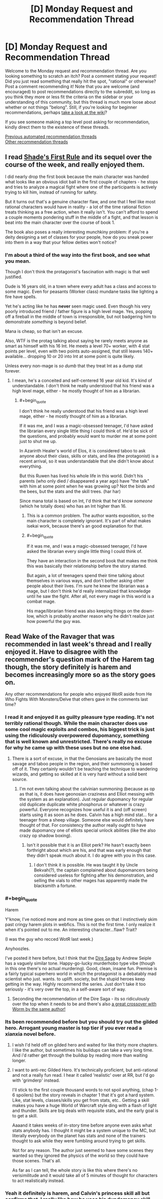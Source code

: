 #+TITLE: [D] Monday Request and Recommendation Thread

* [D] Monday Request and Recommendation Thread
:PROPERTIES:
:Author: AutoModerator
:Score: 35
:DateUnix: 1583766292.0
:END:
Welcome to the Monday request and recommendation thread. Are you looking something to scratch an itch? Post a comment stating your request! Did you just read something that really hit the spot, "rational" or otherwise? Post a comment recommending it! Note that you are welcome (and encouraged) to post recommendations directly to the subreddit, so long as you think they more or less fit the criteria on the sidebar or your understanding of this community, but this thread is much more loose about whether or not things "belong". Still, if you're looking for beginner recommendations, perhaps [[https://www.reddit.com/r/rational/wiki][take a look at the wiki]]?

If you see someone making a top level post asking for recommendation, kindly direct them to the existence of these threads.

[[https://www.reddit.com/r/rational/search?q=welcome+to+the+Recommendation+Thread+-challenge+-meta+-biennial&restrict_sr=on&sort=new&t=all][Previous automated recommendation threads]]\\
[[http://pastebin.com/SbME9sXy][Other recommendation threads]]


** I read [[https://www.amazon.com/gp/product/B07TTDGKP2/ref=dbs_a_def_rwt_bibl_vppi_i0][Shade's First Rule]] and its sequel over the course of the week, and really enjoyed them.

I did nearly drop the first book because the main character was handed what looks like an obvious idiot ball in the first couple of chapters - he stops and tries to analyze a magical fight where one of the participants is actively trying to kill him, instead of running for safety.

But it turns out that's a genuine character flaw, and one that I feel like most rational characters would have in reality - a lot of the time rational fiction treats thinking as a free action, when it really isn't. You can't afford to spend a couple moments pondering stuff in the middle of a fight, and that lesson is beat into the main character over the course of book 1.

The book also poses a really interesting munchkiny problem: if you're a deity designing a set of classes for your people, how do you sneak power into them in a way that your fellow deities won't notice?
:PROPERTIES:
:Author: IICVX
:Score: 30
:DateUnix: 1583770635.0
:END:

*** I'm about a third of the way into the first book, and see what you mean.

Though I don't think the protagonist's fascination with magic is that well justified.

Dude is 16 years old, in a town where every adult has a class and access to some magic. Even for peasants (Worker class) mundane tasks like lighting a fire have spells.

Yet he's acting like he has *never* seen magic used. Even though his very poorly introduced friend / father figure is a high level mage. Yes, popping off a fireball in the middle of town is irresponsible, but not badgering him to demonstrate /something/ is beyond belief.

Mana is cheap, so that isn't an excuse.

Also, WTF is the protag talking about saying he rarely meets anyone as smart as himself with his 16 Int. He meets a level 70+ worker, with 4 stat points per level, even with two points auto-assigned, that still leaves 140+ available... dropping 10 or 20 into Int at some point is quite likely.

Unless every non-mage is /so dumb/ that they treat Int as a dump stat forever.
:PROPERTIES:
:Author: ansible
:Score: 16
:DateUnix: 1583842320.0
:END:

**** I mean, he's a conceited and self-centered 16 year old kid. It's kind of understandable. I don't think he really understood that his friend was a high level mage, either - he mostly thought of him as a librarian.
:PROPERTIES:
:Author: IICVX
:Score: 5
:DateUnix: 1583844296.0
:END:

***** #+begin_quote
  I don't think he really understood that his friend was a high level mage, either - he mostly thought of him as a librarian.
#+end_quote

If it was me, and I was a magic-obsessed teenager, I'd have asked the librarian every single little thing I could think of. He'd be sick of the questions, and probably would want to murder me at some point just to shut me up.

In Azarinth Healer's world of Elos, it is considered taboo to ask anyone about their class, skills or stats, and Ilea (the protagonist) is a recent arrival, so it was understandable that she didn't know about everything.

But this Ruwen has lived his whole life in this world. Didn't his parents (who only died / disappeared a year ago) have "the talk" with him at some point when he was growing up? Not the birds and the bees, but the stats and the skill trees. (har har)

Since mana total is based on Int, I'd think that he'd know /someone/ (which he totally does) who has an Int higher than 16.
:PROPERTIES:
:Author: ansible
:Score: 9
:DateUnix: 1583850238.0
:END:

****** This is a common problem. The author wants exposition, so the main character is completely ignorant. It's part of what makes isekai work, because there's an good explanation for that.
:PROPERTIES:
:Author: nohat
:Score: 16
:DateUnix: 1583857580.0
:END:


****** #+begin_quote
  If it was me, and I was a magic-obsessed teenager, I'd have asked the librarian every single little thing I could think of.
#+end_quote

They have an interaction in the second book that makes me think this was basically their relationship before the story started.

But again, a lot of teenagers spend their time talking about themselves in various ways, and don't bother asking other people about their lives. I'm sure he knew the librarian was a mage, but I don't think he'd really internalized that knowledge until he saw the fight. After all, not every mage in this world is a combat mage.

His mage/librarian friend was also keeping things on the down-low, which is probably another reason why he didn't realize just how powerful the guy was.
:PROPERTIES:
:Author: IICVX
:Score: 3
:DateUnix: 1583857431.0
:END:


** Read Wake of the Ravager that was recommended in last week's thread and I really enjoyed it. Have to disagree with the recommender's question mark of the Harem tag though, the story definitely is harem and becomes increasingly more so as the story goes on.

Any other recommendations for people who enjoyed WotR aside from He Who Fights With Monsters/Delve that others gave in the comments last time?
:PROPERTIES:
:Author: Shaolang
:Score: 16
:DateUnix: 1583771738.0
:END:

*** I read it and enjoyed it as guilty pleasure type reading. It's not terribly rational though. While the main character does use some cool magic exploits and combos, his biggest trick is just using the ridiculously overpowered dupomancy, something that is well known and unrestricted. There's really no excuse for why he came up with these uses but no one else had.
:PROPERTIES:
:Author: nohat
:Score: 11
:DateUnix: 1583857871.0
:END:

**** There is a sort of excuse, in that the Genosians are basically the most savage and taboo people in the region, and their summoning is based off of it. They certainly wouldn't be teaching the technique to wandering wizards, and getting so skilled at it is very hard without a solid bent source.
:PROPERTIES:
:Author: TacticalTable
:Score: 4
:DateUnix: 1583884957.0
:END:

***** I'm not even talking about the calvinian summoning (because as op as that is, it does have geonosian craziness and Elliot messing with the system as an explanation). Just regular dupomancy for regular old duplicate duplicate white phosphorus or whatever is crazy powerful. Everyone recognizes how useful it is and (off screen) starts using it as soon as he does. Calvin has a high mind stat... for a teenager from a sheep village. Someone else would definitely have thought of that. For consistency the author really ought to have made dupomancy one of elliots special unlock abilities (like the also crazy op shadow boxing).
:PROPERTIES:
:Author: nohat
:Score: 11
:DateUnix: 1583885432.0
:END:

****** Isn't it possible that it is an Elliot perk? He hasn't exactly been forthright about which are his, and that was early enough that they didn't speak much about it. I do agree with you in this case.
:PROPERTIES:
:Author: TacticalTable
:Score: 2
:DateUnix: 1583886140.0
:END:

******* I don't think it is possible. He was taught it by Uncle Bekvah(?), the captain complained about dupomancers being considered useless for fighting after his demonstration, and selling the vials to other mages has apparently made the blacksmith a fortune.
:PROPERTIES:
:Author: nohat
:Score: 4
:DateUnix: 1583886564.0
:END:


*** #+begin_quote
  Harem
#+end_quote

Y'know, I've noticed more and more as time goes on that I instinctively skim past cringy harem plots in webfics. This is not the first time. I only realize it when it's pointed out to me. An interesting character...flaw? Trait?

(I was the guy who recced WotR last week.)

Anyhoozles.

I've posted it here before, but I think that the [[https://www.goodreads.com/book/show/27993770-born][Dire Saga]] by Andrew Seiple has a vaguely similar tone. Happy-go-lucky murderhobo type vibe (though in this one there's no actual murdering). Good, clean, insane fun. Premise is a fairly typical superhero world in which the protagonist is a debatably mad scientist who just. wants. to uplift. society, but the stupid heroes keep getting in the way. Highly recommend the series. Just don't take it too seriously - it's very over the top, in a self-aware sort of way.
:PROPERTIES:
:Author: ViceroyChobani
:Score: 6
:DateUnix: 1583812189.0
:END:

**** Seconding the recommendation of the Dire Saga - its so ridiculously over the top when it needs to be and there's also [[https://forums.spacebattles.com/threads/dire-worm-worm-au-oc.300816/][a great crossover with Worm by the same author!]]
:PROPERTIES:
:Author: ACCBDD
:Score: 3
:DateUnix: 1583949210.0
:END:


*** Its been recommended before but you should try out the gilded hero. Arrogant young master is top tier if you ever read a xianxia novel before.
:PROPERTIES:
:Author: 1000dollarsamonth
:Score: 5
:DateUnix: 1583781493.0
:END:

**** I wish I'd held off on gilded hero and waited for like thirty more chapters. I like the author, but sometimes his buildups can take a very long time. And i'd rather get through the buildup by reading more than waiting longer.
:PROPERTIES:
:Author: cjet79
:Score: 10
:DateUnix: 1583782647.0
:END:


**** I want to anti-rec Gilded Hero. It's technically proficient, but anti-rational and not a really fun read. I hear it called 'realistic' over at RR, but I'd go with 'grimderp' instead.

I'll stick to the first couple thousand words to not spoil anything, (chap 1-6 spoilers) but the story reveals in chapter 1 that it's got a hard system. Like, stat levels, classes/skills you get from stats, etc.. Getting a skill makes you have a huge World of Warcraft style ding with a flash of light and thunder. Skills are big deals with requisite stats, and the early goal is to get a skill.

Aaaand it takes weeks of in-story time before anyone even asks what stats anybody has. I thought it might be a system unique to the MC, but literally everybody on the planet has stats and none of the trainers thought to ask while they were fumbling around trying to get skills.

Not for any reason. The author just seemed to have some scenes they wanted so they ignored the physics of the world so they could have those scenes. That's all.

As far as I can tell, the whole story is like this where there's no verisimilitude and it would take all of 5 minutes of thought for characters to act realistically instead.
:PROPERTIES:
:Author: xachariah
:Score: 13
:DateUnix: 1583815364.0
:END:


*** Yeah it definitely is harem, and Calvin's princess skill all but confirms that. I really like how he uses his dupdomancy skill. Also the pseudo quest thing going on is pretty cool, the patreon supporters suggest new upgrades for skills which show up every 5 skill levels.
:PROPERTIES:
:Author: CaramilkThief
:Score: 3
:DateUnix: 1583796895.0
:END:


*** I too binged this one overt the past week, and greatly enjoyed it. It's somehow effortlessly clever and funny, and I found myself thinking many times how much better this freaking free webnovel is then just about any book I've read (and paid for) in the past year, and certainly better than any comedy book I've read since Pratchett died.

And man is it original! The setting is a bit humdrum at times, but then all of a sudden the magic system or worldbuilding will shock me with how cool and clever it is. Not to mention the plot, which I suspect is at least partly inspired by some of the best parts of HPMoR.

I often see glimmers of Mother of Learning and Worth the Candle in the powers and power interactions, as well, like how the MC gets a lot of cheats, but it never actually feels like they're cheats because not only does he never stop being challenged, he also never stops challenging himself and pushing himself further, often crazily so.

But yeah, the only real mark against it is the unfortunate presence of the dreaded harem, made even worse by the increasing flanderization of the female characters, which in the later chapters has become bad enough to detract from my enjoyment of the story a bit.
:PROPERTIES:
:Author: GlueBoy
:Score: 3
:DateUnix: 1583799736.0
:END:

**** Fun fact: Wake of the Ravager is partially written as a sort of inverse quest; the author polls his Patreon for skill perks / mutations, then balances them and gives them to the character as options. I've been a patron for a while, and one of Calvin's defining skill perks comes from a suggestion of mine (so I'm pretty proud of him)
:PROPERTIES:
:Author: IICVX
:Score: 7
:DateUnix: 1583804977.0
:END:

***** Which skill? I'm caught up, so it wouldn't be a spoiler.
:PROPERTIES:
:Author: GlueBoy
:Score: 2
:DateUnix: 1583805158.0
:END:

****** It's been a while but I either suggested Third Eye or the mutation that adds intent sensing to it way back in the beta. I was pretty happy when his enemies started actively planning to counter the combo in recent chapters.
:PROPERTIES:
:Author: IICVX
:Score: 5
:DateUnix: 1583807034.0
:END:


**** There's also weird arcs where the main character becomes ridiculously bloodthirsty and everyone else just kinda rolls with it? Especially the last arc.
:PROPERTIES:
:Author: Anderkent
:Score: 3
:DateUnix: 1583838346.0
:END:

***** You realize that Calvin is basically an alternate version of Elliot, right? That when his mother tried to summon a perfect hero, the system incarnated Elliot into the body of a newborn, I.E. it thought Elliot(or an alternate version thereof) was the perfect hero to tackle all the world's problems. I suspect that this is [HPMoR SPOILERS] a deliberate reference to HPMoR, where Harry Potter was a mindwiped copy of Voldemort's soul who was raised as an infant by caring, loving parents, and turned out reasonably well-adjusted, and who was the only one who could psycho!voldemort(it takes one to know one kind of thing.

So either the system made Elliot an advisor to himself, or more likely Elliot avoided getting mindwiped by copying himself into the system(itself a deliberate play on the xianxia trope of having an ancestor ghost advisor, I think). Yes, Calvin is impulsive and arrogant and reckless and that's bad, but that's baked into his character from the very beginning and he's being punished for his hubris, as he should be. His negative traits are also obviously being aggravated by Calvin's unbroken string of successes, and above all by having Elliot as a little amoral devil on his shoulder egging him on to greater risk/reward scenarios, with the threat of turning The One against him if he doesn't advance fast enough.

Like I said, I think that outside the harem stuff this writer is on top of his game, big kudos to him.
:PROPERTIES:
:Author: GlueBoy
:Score: 2
:DateUnix: 1583878619.0
:END:

****** Yeah, I realise that - my problem is that everyone around him seems completely okay with whatever he does. The princess especially - she's supposed to be the diplomat.
:PROPERTIES:
:Author: Anderkent
:Score: 7
:DateUnix: 1583887569.0
:END:

******* Kala is a smitten teenage girl. Ella is a smitten teenage girl that's a bloodthirsty cannibal. Grant is an amoral mercenary. The troops are fresh off of a bunch of victories and a literal triumph parade, as well as mostly young and impressionable. Who's going to gainsay him?
:PROPERTIES:
:Author: GlueBoy
:Score: 7
:DateUnix: 1583889913.0
:END:

******** Kala is the one I'm most bothered by, and Grant to a degree. Kala is a smitten teenage girl /on a diplomatic mission being actively jeopardized/, and she has not before been presented as completely amoral or unable to think around Calvin, so setting up /mass slaughter/ should at least make her a little uncomfortable?
:PROPERTIES:
:Author: Anderkent
:Score: 5
:DateUnix: 1583944276.0
:END:

********* Remember that magical power is directly granted by being next to huge amounts of death at once. Nobles are already taken out to nice slaughters to get magical power. Kala already has at least 6 breaks (meaning she was next to 10k people dying at once). You would expect some cultural differences in morals, because I very much doubt all these slaughters were purely natural.
:PROPERTIES:
:Author: nohat
:Score: 6
:DateUnix: 1584029052.0
:END:

********** Sure, though it wasn't really shown before in her character. But there's also the part where Kala was sent to this country because it's one of the three regional powers, and they were supposed to /ask for help/. So even if Kala doesn't think twice of slaughtering their neighbours army for warp, how are they going to get help now? And even before - needlessly antagonizing their hosts during a diplomatic venture to make more money (when they were guaranteed great returns just doing the trading / using the automatons as craftsmen).

I guess my main issue here is that Kala has personality exactly to the degree that it's convenient to the main character. Any time Calvin wants to do something that Kala shouldn't approve of, it's not even that they argue and he has his way - it's just never brought up.

Anyway that part of the arc is over now, fortunately, so I'm happy to move on.
:PROPERTIES:
:Author: Anderkent
:Score: 2
:DateUnix: 1584035019.0
:END:

*********** Well they did find out that half the leaders of this country were actually supporting their enemies, and they are slaughtering those guys army, while bankrupting them to prevent them from aiding the ilethans more.
:PROPERTIES:
:Author: nohat
:Score: 3
:DateUnix: 1584036092.0
:END:

************ Huh I actually missed that so maybe that one's on me :P
:PROPERTIES:
:Author: Anderkent
:Score: 3
:DateUnix: 1584043483.0
:END:


** The trope of underestimating an overpowered main character has been done to dust by now, but what about overestimation? Specifically, something like the MC going on a jaunty adventure with no clear plan, which figures of authority work themselves up about and completely misinterpret as having some clear reasoning and deep political motivations, with some tragic background to go along with it.

I've read some stuff with tidbits of this, the most recent being the non-rational Naruto fic [[https://archiveofourown.org/works/5339486/chapters/12328958][Reverse]]. Also [[https://www.royalroad.com/fiction/28601/arrogant-young-master-template-a-variation-4][Arrogant Young Master Template A Variation 4]], though it doesn't quite go as far as I would like it to. Are there more works with this sort of trope in them? Doesn't have to be rational.
:PROPERTIES:
:Author: BoxSparrow
:Score: 6
:DateUnix: 1583782087.0
:END:

*** [[https://en.wikipedia.org/wiki/The_Saga_of_Tanya_the_Evil][The Saga of Tanya the Evil]] is a strong example of this trope.

The protagonist is a salaryman who was isekaid into an alternate universe in which magic is real. He grows up as an orphan girl (Tanya) pressed into service in World War I due to her strong aptitude for magic.

Other characters view Tanya as a prodigy who is bloodthirsty to spearhead the fight and/or a valiant saint who sacrifices herself for her troops and her homeland. In reality, everything Tanya does is a desperate attempt to get herself redeployed away from the front lines. Unfortunately for her, her superior officers and underlings keep misinterpreting her words, and her plans go unaccountably well despite her best attempts to fail.
:PROPERTIES:
:Author: chiruochiba
:Score: 15
:DateUnix: 1583797164.0
:END:

**** Also, this is a common theme in Tanya fanfics - [[https://forums.spacebattles.com/threads/a-young-womans-political-record-youjo-senki-saga-of-tanya-the-evil.660569/][Political Record]] has Tanya accidentally succeeding her way through the interwar period, and [[https://forums.spacebattles.com/threads/a-young-girls-delinquency-record-youjo-senki-saga-of-tanya-the-evil.788149/][Delinquency Record]] has Tanya accidentally winning at anti-imperialism through capitalism in the post-war period.

Actually, Delinquency Record is super close to "the MC going on a jaunty adventure with no clear plan, which figures of authority work themselves up about and completely misinterpret as having some clear reasoning and deep political motivations" - Tanya just wants to make enough money to retire and avoid the authorities, but they keep on hunting her down which means she needs to keep on making geopolitically destabilizing moves by accident.

(the names of the fanfics are based on the Japanese name - Yojo Senki translates into something like "A Young Girl's War Record")
:PROPERTIES:
:Author: IICVX
:Score: 14
:DateUnix: 1583805396.0
:END:


*** Overlord has a version of this. While the main character is one of the most powerful of the setting, he isn't nearly as intelligent as everyone makes him out to be. Admiring the beauty of the world out loud sends his servants out to conquer it, for example.

[[https://www.novelupdates.com/series/overlord/?pg=8]]
:PROPERTIES:
:Author: Adeen_Dragon
:Score: 11
:DateUnix: 1583784890.0
:END:


*** Japanese and Chinese authors tend to especially love the trope of subordinates overthinking resulting in comedy and unintended consequences, I find.
:PROPERTIES:
:Author: Rice_22
:Score: 7
:DateUnix: 1583815844.0
:END:


*** [[https://www.royalroad.com/fiction/21410/super-minion][Super Minion]] has a bit of that trope going on. Other characters assume human altruistic/hardworking motives on the OP. But OP is actually an experimental monster in disguise, and actual motivations usually boil down to 'more food' or 'better protection'.

[[https://www.royalroad.com/fiction/26534/vainqueur-the-dragon][Vainqueur The Dragon]] Sort of does it occasionally too. The dragon is often doing the right thing for the wrong reasons. Like saving his chief minion, so that minion can pay off his debt. Or killing off an evil necromancer because that necromancer turned his stash of gold into lead. Or fighting off evil/arrogant fairies that want to kill off all other sentient life, because the dragons believe they are the ultimate rulers of the world.

tvtropes that might help you: [[https://tvtropes.org/pmwiki/pmwiki.php/Main/SeeminglyProfoundFool]]

[[https://tvtropes.org/pmwiki/pmwiki.php/Main/MistakenForBadass]]

[[https://tvtropes.org/pmwiki/pmwiki.php/Main/InspectorOblivious]]

[[https://tvtropes.org/pmwiki/pmwiki.php/Main/AccidentalHero]]
:PROPERTIES:
:Author: cjet79
:Score: 6
:DateUnix: 1583783970.0
:END:

**** My theory is that Super Minion started out as a worm fanfic, and then the author spread his wings and flew. Its worldbuilding and characterization is remarkably good. The author is very talented and I hope he returns.
:PROPERTIES:
:Author: GlueBoy
:Score: 9
:DateUnix: 1583797785.0
:END:

***** I thought it was literally a Worm fanfic until a good way in (I didn't know Royal Road is strictly OC), when they explain the mutation system and I realised it's /actually/ Worm with the numbers filed off.
:PROPERTIES:
:Author: Roxolan
:Score: 4
:DateUnix: 1583851159.0
:END:

****** There's fanfiction on RR. There's a fanfic tag.
:PROPERTIES:
:Author: Trew_McGuffin
:Score: 5
:DateUnix: 1583875571.0
:END:

******* Huh, so there is. I've never seen any make it to a top list or get recommended here, and with the greater emphasis on monetisation I just assumed RR didn't allow it.
:PROPERTIES:
:Author: Roxolan
:Score: 4
:DateUnix: 1583883663.0
:END:


**** I just read all of Super Minion. I enjoyed it much more than other monster antihero stories I've tried, such as Vainqueur or Large Chests.
:PROPERTIES:
:Author: hwc
:Score: 2
:DateUnix: 1584142720.0
:END:


*** [[https://forums.sufficientvelocity.com/threads/dungeon-keeper-ami-sailor-moon-dungeon-keeper-story-only-thread.30066/][Dungeon Keeper Ami]] is a bit like that. Sailor Mercury is summoned across worlds and accidentally becomes a dungeon keeper in a rather dark fantasy setting. She goes out of her way to be a nice dungeon keeper, but everyone knows that keepers are irredeemably evil, so she is obviously a particularly diabolical keeper.
:PROPERTIES:
:Author: ahasuerus_isfdb
:Score: 5
:DateUnix: 1583816276.0
:END:


*** The king of this trope is Eminence in Shadow / To Be a Power in the Shadows.
:PROPERTIES:
:Author: EliezerYudkowsky
:Score: 3
:DateUnix: 1583822691.0
:END:


** [deleted]
:PROPERTIES:
:Score: 6
:DateUnix: 1583828372.0
:END:

*** If you want to write 'real'-feeling NPCs, then in practice Level 1 Intelligence ends up looking more like cunning or even stubbornness. A character who knows what they /think/ they want, and goes out of their way to get it/refuse to be distracted from it, even if it's a poor long-term strategy - is immediately relatable in a way that 'swallowed-the-dictionary-and-sounds-like-every-other-character' NPC number 15 doesn't.
:PROPERTIES:
:Author: waylandertheslayer
:Score: 9
:DateUnix: 1584029688.0
:END:


** Any suggestions for something that's, for lack of a better term, Wizards As Fuck? /Earthsea/ definitely fits the Wizards As Fuck vibe, while /Mother of Learning/ and /Harry Potter/ do not. All three certainly contain magic, but only Earthsea has the sort-of-Arthurian vibe I'm looking for.

I suspect something's wizardness depends strongly on both the mechanics of the world (true name magic, geases, the fae, strange women lying in ponds distributing swords) and the structure of the plot, but I lack the vocabulary to express it more concisely.
:PROPERTIES:
:Author: Amagineer
:Score: 14
:DateUnix: 1583781754.0
:END:

*** So You Want to Be a Wizard by Duane, One For the Morning Glory by Barnes, the Enchanted Forest Chronicles by Wrede, the Dying Earth stories by Vance
:PROPERTIES:
:Author: EliezerYudkowsky
:Score: 16
:DateUnix: 1583788121.0
:END:

**** Seconded for So You Want to Be a Wizard by Diane Duane. Read it as a kid and finished the series as an adult and it holds up pretty well. I recall some frustrations with the YA-ness of it, but it's definitely worth a read.
:PROPERTIES:
:Author: Excogitate
:Score: 4
:DateUnix: 1583799683.0
:END:


*** Have you tried Jonathan Strange & Mr Norrell by Susanna Clarke? It's not wizards, rather English magicians, but is very well written if your criteria can stretch beyond just wizards. Fair warning: it's very English.
:PROPERTIES:
:Author: cthulhusleftnipple
:Score: 14
:DateUnix: 1583786893.0
:END:


*** Magician by Feist, of course
:PROPERTIES:
:Author: Chaoszerom
:Score: 7
:DateUnix: 1583784115.0
:END:


*** /The Magicians/ by Lev Grossman maybe?

KJ Parker's more magical stories might fit the bill also, though they tend to be short stories; they are apparently collected in /Academic Exercises/, though you can find a few of them online, like [[https://subterraneanpress.com/magazine/summer_2010/fiction_amor_vincit_omnia_by_k_j_parker][/Amor Vincit Omnia/]]

Edit: oh I remembered some others:

- Max Gladstone's Craft Sequence (starting with /Three Parts Dead/)
- China Mieville's /Kraken/
- A lot of Neil Stephenson's books do the wizard thing, but from the tech side. /Anathem/ is the most wizardy of them though.
:PROPERTIES:
:Author: IICVX
:Score: 6
:DateUnix: 1583785165.0
:END:

**** The Magicians seems like the literal opposite of what I imagine OP is looking for, at least if I Eliezeromorphize it.
:PROPERTIES:
:Author: EliezerYudkowsky
:Score: 8
:DateUnix: 1583788245.0
:END:

***** I guess it depends on what you mean by "Wizard As Fuck", but my interpretation is something like:

#+begin_quote
  Magic exists. It has Rules. The Rules are incredibly complex, to the point where they're nearly impossible to describe in words. However, by becoming Wizard As Fuck, the main character gains a transcendental understanding of The Rules, and is thus able to Do The Real Magic.
#+end_quote
:PROPERTIES:
:Author: IICVX
:Score: 4
:DateUnix: 1583788916.0
:END:

****** I dunno, I think I agree with [[/u/EliezerYudkowsky]]. The Magicians is mainly about failure and disillusionment, neither of which is really all that wizard at all. The magic system is somewhat beside the point.
:PROPERTIES:
:Author: cthulhusleftnipple
:Score: 11
:DateUnix: 1583789955.0
:END:


****** I disagree with you but, in the process, agree with you. I think the book is about learning Real, Magical Magic (so, check), but then finding that it was never what you wanted, and you still have all your old problems. The magic is beautifully depicted, but thematically it's just standing in for all the things you wanted as a child, and how they're inevitably (in-novel) going to let you down.
:PROPERTIES:
:Author: Charlie___
:Score: 8
:DateUnix: 1583806457.0
:END:


*** Lawrence Watt-Evans' Ethshar series has stories about witches Wizards, Witches, Sorcerors, etc... With a Single Spell is a good one to start with.

"Off to Be the Wizard" by Scott Meyer has wizardry which is actually programming. It doesn't go too deep into the programming aspect and is more lighthearted wish fulfillment but it was a fun read.

The Name of the Wind" by Patrick Rothfuss is good and about a school of magic. The third book will be released any decade now.

"A Wizard's Life" trilogy by Eric Guindon is decent. The magic system isn't rational at all and the plot isn't too complicated but I really like the ending.
:PROPERTIES:
:Author: andor3333
:Score: 5
:DateUnix: 1583788358.0
:END:


*** Have you tried the Dresden files? Ignore the TV stuff and start on book 3 , but the large interlocking sties, fey and escalation seem to be a lot of what you are asking for even if it starts with a hard boiled detective it get's fairly Merlin-esk even in the 3rd book, which really is where it starts.
:PROPERTIES:
:Author: Empiricist_or_not
:Score: 4
:DateUnix: 1583795663.0
:END:

**** Seconding this. Dresden Files isn't rational, but it is well-written, features at least some munchkining, and is very approachable.
:PROPERTIES:
:Author: Frommerman
:Score: 1
:DateUnix: 1584044198.0
:END:

***** Yes very not rational, but (dead beat crowning moment of awesome spoiler)Riding a zombie t-rex (Sue) into battle in downtown Chicago strikes me as very wizzard.
:PROPERTIES:
:Author: Empiricist_or_not
:Score: 2
:DateUnix: 1584058587.0
:END:


*** /The Face in the Frost/ by John Bellairs.
:PROPERTIES:
:Author: Wiron2
:Score: 4
:DateUnix: 1583782570.0
:END:

**** Beat me to it :)
:PROPERTIES:
:Author: Charlie___
:Score: 1
:DateUnix: 1583794597.0
:END:


*** A wizard's life trilogy. Hard magic system but still a very wizardy feel to the whole thing.
:PROPERTIES:
:Author: cjet79
:Score: 1
:DateUnix: 1583798209.0
:END:


*** Changeling by Zelazny. Also Madwand (it's sequel)
:PROPERTIES:
:Author: TMGleep
:Score: 1
:DateUnix: 1583850443.0
:END:


*** Hmm... Not 100% certain I know what you're going for, but I think I would recommend Pratchett's /Discworld/ series. Ironically, not the books about actual wizards, but many others conjure up that sort of mysticism I think you're going for.

In particular, the best fit would be the witch subseries, starting with /Wyrd Sisters/.
:PROPERTIES:
:Author: ricree
:Score: 1
:DateUnix: 1583897264.0
:END:


** I'm so glad that I decided to revisit the Dunes series. It has been a long time.. and yet few things come close to Frank Herbert's awe inspiring world building.

Has anyone come across any good Dunes fanfiction or spin-offs? I'd even love to read short character sketches, they don't have to be completed or long.
:PROPERTIES:
:Author: _brightwing
:Score: 6
:DateUnix: 1583818384.0
:END:

*** I don't have more Dune works for you, but you should check out a few of Herbert's other books - "Godmakers", "Under Pressure", and "Soulcatcher" are the ones I recommend; Godmakers in particular for Dune fans.
:PROPERTIES:
:Author: narfanator
:Score: 5
:DateUnix: 1583836661.0
:END:


** I've really been enjoying "My Hero School Adventure Is Wrong, As Expected"

([[https://forums.spacebattles.com/threads/my-hero-school-adventure-is-all-wrong-as-expected-bnha-x-oregairu.697066/]])

It is an Oregairu, My Hero Academia fusion fanfic. Both stories are combined very well with lots of interesting quirks. The protagonists quirk 108 skills is interesting and used very creatively. It allows him to copy 108 other quirks at 1/108th of their power.

Anyone have any other My Hero Academia fanfiction that they like? I've been having trouble finding other good MHA fanfic.
:PROPERTIES:
:Author: saltedmangos
:Score: 6
:DateUnix: 1584063965.0
:END:

*** Well, not a MHA fanfic, but another somewhat similar oregairu crossover:

[[https://m.fanfiction.net/s/12308030/1/]]

Hikigaya is a very fun character to read in my opinion.
:PROPERTIES:
:Author: causalchain
:Score: 3
:DateUnix: 1584154916.0
:END:


** I recently came across a /very/ long-running Quest called [[https://forums.spacebattles.com/threads/grandeur-rising-eastern-fantasy-empire.311224/][Grandeur Rising]], which has been running since 2013 (though it seems to be in a bit of a slump right now.) The prose is pretty workmanlike - no real complaint, but nothing special - but it's a very engaging read for the experience of running and uplifting an empire. It's actually sent me on a bit of a hunt for more good Empire Management quests/stories.

Note that the earlier posts aren't threadmarked - the second post has an index for them. The first threadmarked post being called Turn 41 Part 2 makes it seem like there's one missing, but Part 1 is just the same post without the latter half. (That sent me on a wild goose chase!)
:PROPERTIES:
:Author: Flashbunny
:Score: 5
:DateUnix: 1583770732.0
:END:


** Street Cultivation book 2 ([[https://www.royalroad.com/fiction/23220/street-cultivation-a-modern-wuxialitrpg-hybrid/chapter/404675/book-ii-chapter-1-preview-soul-application][found here on royal road]]) is nearly complete and will be shifted to Amazon shortly after it's done, so if you want to read it for free, now is the time.

It's a modern take on wuxia/xanxia. It's pretty well written and mostly I've enjoyed it. Book I has a few chapters up for free as well and the whole thing can be bought on Amazon.
:PROPERTIES:
:Author: DangerouslyUnstable
:Score: 8
:DateUnix: 1583773904.0
:END:

*** What makes this interesting beyond just the economics aspect of the premise?
:PROPERTIES:
:Author: cthulhusleftnipple
:Score: 5
:DateUnix: 1583786600.0
:END:

**** It's got a much more personal and relatable power scale than the average Xianxia; for example, the main character's major mobility power-up in the second novel is that he buys a cultivation-powered bicycle, and now he can get places without public transit.

It's a progression fantasy, but instead of punching out Cthulhu the main character is working his way up in the world like many young adults without family resources do.
:PROPERTIES:
:Author: IICVX
:Score: 10
:DateUnix: 1583789242.0
:END:

***** your spoilered-out comment makes me really want to pick this up
:PROPERTIES:
:Author: tjhance
:Score: 3
:DateUnix: 1583812776.0
:END:


**** Nothing, IMO. I found the author's writing pretty meh, particularly the characterization and worldbuilding. Also he kept setting up tropes and then sloppily subverting them, which--no offense intended--he's not a good enough writer to pull off, yet.
:PROPERTIES:
:Author: GlueBoy
:Score: 4
:DateUnix: 1583800431.0
:END:


** I have been reading [[https://forums.sufficientvelocity.com/threads/the-throne-of-heaven-a-bleach-rewrite.56774][The Throne of Heaven]] which someone posted in this sub last week or so, it's a rewrite of Bleach that attempts to make sense and tie everything together from the very beginning. It's an enjoyable read if you're fan of the series and can get past the fact the writer is in desperate need of a beta.

Another Bleach fanfic that I also would like to recommend is [[https://forums.spacebattles.com/threads/bleach-worm-arana.305947/][Arana]] by the (in)famous Ryuugi (so don't expect it to be finished, ever). It's a Worm/Ward crossover, but you don't need much knowledge about Ward to enjoy it since it pretty much does away with canon early on. Honestly, I'm not sure whether I would say there's much about the fic itself that is worth writing home about (aside from the last few chapters which are great), no I'm recommending this more due to the sheer amount of worldbuilding/rants/informational posts that it has, which are probably twice the word count of the fic itself. How much value you get out of it probably depends on how much you care about making some sense out of Bleach's highly convoluted setting, and how much Ward bashing you can handle (although most of his criticism is pretty legit, but it's a pseudo-rational analysis of a work that is not trying to be rational at all so tread with care I guess).

Anyone know of any other good, or at least decent or interesting Bleach fics that are worth reading?
:PROPERTIES:
:Author: Anew_Returner
:Score: 6
:DateUnix: 1583774665.0
:END:

*** I really enjoyed /Hogyoku ex Machina,/ a Peggy Sue (i.e. time-travel) fic, and /Not Quite As Planned,/ an Arrancar!Ichigo fic. Both were quite enjoyable in their own way, and though the former is a lot closer to “rational” than the latter, both capture a lot of the original Bleach's charm.
:PROPERTIES:
:Author: GrafZeppelin127
:Score: 3
:DateUnix: 1583903706.0
:END:


** Does anyone know if the Shaggy Dog story has ever been taken to its logical conclusion and turned into a full-length novel ending in an otherwise meaningless punchline?
:PROPERTIES:
:Author: hyphenomicon
:Score: 3
:DateUnix: 1583819131.0
:END:

*** You mean something like [[https://natethesnake.com/][this]]?
:PROPERTIES:
:Author: callmesalticidae
:Score: 6
:DateUnix: 1583829711.0
:END:

**** Yes, but longer, with emotionally moving subplots, etc.
:PROPERTIES:
:Author: hyphenomicon
:Score: 3
:DateUnix: 1583850974.0
:END:


*** Not entirely this, but I suspect you'd like The Importance of Being Ernest by Oscar Wilde.
:PROPERTIES:
:Author: JohnKeel
:Score: 2
:DateUnix: 1583865372.0
:END:


*** [[https://tvtropes.org/pmwiki/pmwiki.php/Main/ShaggyDogStory][TVTropes has a page on it]] with examples from all media, though they won't all fit your exact description.
:PROPERTIES:
:Author: Roxolan
:Score: 1
:DateUnix: 1584034897.0
:END:


** Onward to Providence is a nice xenofiction, nice worldbuilding, complex characters. At first it may seem like Pylo and the terrans are very humanlike but it gives more depth later on.
:PROPERTIES:
:Author: OnlyEvonix
:Score: 6
:DateUnix: 1583776738.0
:END:


** Does anyone know of any good examples of rational fiction in a fantasy Victorian setting (not steam punk, but like magic and monsters in a /pretty/ similar technological state to our 1800th century)
:PROPERTIES:
:Author: ironistkraken
:Score: 3
:DateUnix: 1583803965.0
:END:

*** [[https://thralls.weebly.com/novel-index.html][The Loyal Ones]] has that kinda vibe going on. Fantasy world where "demons" are a slave caste, compelled by human magic to fight and labor for free. The protagonist is one such slave demon.
:PROPERTIES:
:Score: 3
:DateUnix: 1583862252.0
:END:

**** That's a new one, thanks.
:PROPERTIES:
:Author: GlueBoy
:Score: 2
:DateUnix: 1583891357.0
:END:


*** [[https://www.wuxiaworld.co/Lord-of-the-Mysteries/1486806.html][Lord of the Mysteries]]? It's set in fantasy 19th Century Europe with ironclads and airships alongside Lovecraftian monsters and secret orders practising hermetic rituals. Note it's a translated work though (from Chinese) so the word choices are a bit janky.

I definitely agree that industrial/colonial age settings should be more thoroughly explored by writers compared to the thousands of medieval age fantasies we already have. Well, ones that aren't just remakes of Sherlock Holmes, anyways.
:PROPERTIES:
:Author: Rice_22
:Score: 4
:DateUnix: 1583815695.0
:END:

**** Thanks for the recommendation.
:PROPERTIES:
:Author: ironistkraken
:Score: 3
:DateUnix: 1583852648.0
:END:


*** Neil Gaiman wrote a short story called 'A Study in Emerald,' which is about Sherlock Holmes investigating a murder in an alternate timeline where the gods of the Cthulu mythos have taken over the earth.

Seems pretty close to what you want.
:PROPERTIES:
:Author: paradoxinclination
:Score: 2
:DateUnix: 1584046773.0
:END:


** I'm looking for advice on how to deal with too many novel updates, I picked up too many series and now it's getting very inconvenient to keep up with all of them at the rate they come out.

​

How do you guys deal with this ?
:PROPERTIES:
:Author: fassina2
:Score: 2
:DateUnix: 1583803095.0
:END:

*** Anything that isn't on SV or SB I go and grab an RSS feed for.

If your problem isn't tracking all of them but actually having the time to read all of them, the only real solutions are to make more time for the hobby or bookmark where you are with some and come back to them later.
:PROPERTIES:
:Author: Flashbunny
:Score: 9
:DateUnix: 1583864560.0
:END:


*** I'm currently trying to figure out a way to set calibre and rss feeds of my stories to make a weekly epub for me.
:PROPERTIES:
:Author: josephwdye
:Score: 3
:DateUnix: 1583812225.0
:END:


*** I ask Calibre+FanFicFare to read the mail folder I'm sending update notifications to.

If a novel (or fanfiction) isn't from a site that can send notifications AND be managed by FFF, I tend to just not start reading it (I have to filter my readings somehow and this is one criterion).

For the handful of stories managed by FFF, but without notifications, I have a custom column that tells me approximately how late an update is. When I feel the could be an update, I ask FFF to check.

When stories are updated, the Reading List plugin marks them for upload on my ereader, which then updates the reading progression.
:PROPERTIES:
:Author: rdalex
:Score: 3
:DateUnix: 1584034310.0
:END:

**** Thank you, this is a much better method than I was using =D
:PROPERTIES:
:Author: fassina2
:Score: 1
:DateUnix: 1584038034.0
:END:

***** If you're interested in this method (and use Calibre and FanFicFare), this is my custom column. It will display the number of missed deadlines, followed by the number of days since the first missed deadline and the average number of days between normal releases.

It relies on a column named "#updated", filled by FanFicFare, but obviously you can change the name.

#+begin_example
  program:
  # Days since the last update
  days_since_last=days_between(today(), raw_field('#updated'));

  # The first chapter doesn't count in the average; nor do books with no chapters (since they generate a divide by zero error)
  chapters=cmp(raw_field('#chapters'), 2, 1, subtract(raw_field('#chapters'), 1), subtract(raw_field('#chapters'), 1));

  # Days between chapters, in average.  If the average is less than one day, we up to one day.
  # This is so incomplete multi-chapters uploaded in one go don't get crazy values.
  pub_length=days_between(raw_field('#updated'), raw_field('pubdate'));
  avg=divide(cmp(pub_length, 0, 1, 1, pub_length), chapters);
  avg=cmp(avg, 1, 1, 1, avg);
  # Number of days an update should have come up, based on average
  days_delayed=subtract(days_since_last, avg);

  # Number of 'deadlines' missed.
  deadlines=divide(days_since_last, avg);

  # We only display a value for books with a Last Updated value. Among those, we dismiss completed books.
  # You'd think a date column with an undefined value would be considered empty by ifempty(), but nope.  It's a column with a 'None' value.
  contains( raw_field('#updated'), 'None', '',
      str_in_list(field('tags'), ",", "Completed", "",
          cmp( deadlines, 2,
          "", "", finish_formatting( deadlines, "0.0f", "x" , finish_formatting(days_delayed, "0.0f", " (", finish_formatting(avg, "0.0f", ", avg ", ")")))
          )
      )
  )
#+end_example
:PROPERTIES:
:Author: rdalex
:Score: 3
:DateUnix: 1584111671.0
:END:


*** I have a text document with all the things I'm:

- currently reading

- putting on hold

- dropping

- finished

Along with each entry I put the chapter I ended at. And every weekend I just go through my currently reading list and update everything else by hand. I know it's not the most efficient method since it's done manually but it's kinda satisfying seeing things tick up gradually yknow.
:PROPERTIES:
:Author: CaramilkThief
:Score: 2
:DateUnix: 1584061320.0
:END:


** [[https://www.royalroad.com/fiction/28254/nanocultivation-chronicles-trials-of-lilijoy#toc][Nanocultivation Chronicles: Trials of Lillijoy]] [RT][WIP] might be the best thing I'm reading right now that I haven't seen on the [[/r/rational]] front page before. It's set in a post-singularity future where a superintelligence has imposed a set of rules on anything less powerful than itself. These rules include things like: don't replicate uncontrollably, and their effect on the setting includes a cyberpunk alternate reality controlled by a game system. Pretty wild stuff.

On the other hand, [[https://www.royalroad.com/fiction/21322/re-trailer-trash][Re: Trailer Trash]] [RT][WIP] might be the best thing I'm reading right now that I haven't seen on the [[/r/rational]] front page. It's a do-over fantasy where the MC gets accidentally Quantum Leaped into her own childhood. She approaches the situation in an incredibly pragmatic way, modulo still being a real human being with the flaws and motivations of a human being. She sets about fixing the problems that plagued her youth, but everything doesn't go perfectly just because she has future knowledge.

I've been reading [[https://www.royalroad.com/fiction/26294/he-who-fights-with-monsters#toc][He Who Fights With Monsters]] [RT-ADJ?][WIP] and it's been pretty darn enjoyable. Some wacky protagonist syndrome, lampshaded. Interesting magic system and some satisfyingly large power scales. The beginning chapters were weakest for me, but I liked it more once other characters showed up.
:PROPERTIES:
:Author: gryfft
:Score: 4
:DateUnix: 1583790735.0
:END:

*** If you want something fun with some really interesting magic try Magik Online. It's kind of like litrpg, except that the players have an app on the phone which lets them buy spells to use. But the thing is that spells can be used almost endlessly, which leads to some interesting fights. Also the spells have some really good creativity, and they go from moving soil in a 10m radius around you to being able to exterminate planets. It's currently on hiatus but it ended at an okay spot.

Wake of the Ravager might be similar to Nanocultivation, in that it's set in the far future with high tech stuff (it has a system and AI). It's enjoyable and can be hilarious at times, but it does have a harem (although it's done in one of the better ways I've seen).
:PROPERTIES:
:Author: CaramilkThief
:Score: 3
:DateUnix: 1583797765.0
:END:


** I have recently finished a couple amazing fanfics that I must have completely disregarded a dozen times in my scrolling.

What other gems are out there that might need some love?
:PROPERTIES:
:Author: Thatguy3367
:Score: -1
:DateUnix: 1583768475.0
:END:

*** What are the amazing but easily disregarded fanfics you read?
:PROPERTIES:
:Author: GlimmervoidG
:Score: 34
:DateUnix: 1583768892.0
:END:

**** Okay I've got a bunch since Thatguy didn't say anything.

For rwby there's stuff by Coeur Al'aran, although all his stories follow Jaune. Plus his writing can be hit or miss for people. I find his stuff to be more competent than 90% of the stuff on ff.net, so ymmv. I really liked his Forged Destiny and Relic of the Future.

An Exercise in Stupidity is an interesting Gamer story (set in rwby), in that the main character is very decisive and stubborn, and bulldozes his way through pretty much anything. This is hilarious at times because you'd expect him to pay attention to seemingly plot events but no, he just trucks on. His build is also about being as tanky as possible, which I don't see much on system stories.

Biomass Effect is one of my favorite unfinished fanfics. It explores the mass effect universe if the Blacklight virus from Prototype took over humanity and made its entirety a hivemind basically. Lots of really cool biological technology (which is improved and upgraded) and some interesting mechanics behind how you'd have a main character at that point. It's not too rational though, and some decisions can feel explicitly idiot-ball-y.

Man off the Moon is a Mass Effect/Fate:GO crossover, with EMIYA being unleashed on the galaxy. He's every bit the Gary Stu that he should be, and the mystery is pretty well done. Pacing really suffers in the middle but it has picked back up in the last few chapters (on hiatus though...). Also hilarious at times, when EMIYA tries to downplay his feats.

With Strength of Steel Wings has some of the best magic description I've read. It's a harry potter fanfic, with OP Harry. Basically some muggles figure out that wizards exist, and send Harry to be a spy. A lot of magical rituals and tattoo magic, with some absolutely breathtaking descriptions of magic.

There's a bunch of Fate/Stay Night fics that are enjoyable. Most of the ones I liked are about Shirou learning about the Holy Grail War early on, and developing his abilities before it takes place. There's From Fake Dreams (which is very popular and has mixed opinions by the Fate fandom), Fate: Unbalanced Scales, and Path of the King. They do all kinda escalate into Michael bay films, so ymmv.

Unmade is a really nice fanfic of Oregairu, with Hachiman and co. as adults after graduation. Hachiman is a detective with some military experience. The story's about a crime mystery, plus how Hachiman once more comes into contact with his old friends and crushes. It's really cute at times, and the writing is good.

Greg Veder vs The World is a Worm fanfic with Greg getting The Gamer power. It escalates like all gamer stories do, but it's written well enough to be enjoyable. Plus Greg's development is nice to see.

There's an interesting erotica called The Gamer, found on chyoa.com (it's like a text based adventure website). Follow the route written by neo_kenka. It's like an erotica version of The Gamer manhua. I both recommend and un-recommend this. It's interesting in how it explores sapient creatures created by the MC's system, and their dubious existence (are they automatons? do they have free will? Are they philosophical zombies?). There's some sorta deconstruction going on also with the MC's charisma and libido stat(which is ever rising), as well as his role as The Gamer (his origin and purpose). And the mc's build is really cool, it's like a mix between dimensionalism and summoning. Also copious amounts of sex and bodily fluids, hence the un-recommendation. Really interesting if you can get past that though.
:PROPERTIES:
:Author: CaramilkThief
:Score: 9
:DateUnix: 1583799117.0
:END:

***** Man off the moon is a crossover with Fate/Extra, not Fate/ Grand order. Definitely seconding the rec tho.
:PROPERTIES:
:Author: 1101560
:Score: 2
:DateUnix: 1583811600.0
:END:

****** Huh I didn't know that. In the spacebattles forums a lot of people were talking about F:GO so I assumed. Speaking of which, it's no longer on hiatus! Although the author said in their latest chapter that they won't be updating at the same breakneck pace it used to be (It was something ridiculous like 10k words a week).
:PROPERTIES:
:Author: CaramilkThief
:Score: 1
:DateUnix: 1583878729.0
:END:


*** I've never actually seen A Cold Calculus recommended anywhere online, and it's a real shame, as it has to be the best Code Geass fanfiction I've read.

It follows Euphemia in an (alternate) alternate history in which she eventually becomes the Empress of Britannia. (I'm not spoiling anything, it tells you outright at the beginning that she's the empress by the end.)

It has some great worldbuilding gems that really flesh out the world of Code Geass, and it puts a lot more attention into the politics than the canon series. Easily my third favourite fanfiction of all time.
:PROPERTIES:
:Author: GreenGriffin8
:Score: 3
:DateUnix: 1583771932.0
:END:

**** How the hell have I not seen this before? I've been looking for good code geass fics for forever.
:PROPERTIES:
:Author: adad64
:Score: 2
:DateUnix: 1583775926.0
:END:


**** Oh this reminded me of another. Lulu's bizarre rebellion over on spacebattles. Saw it many times before checking it out on a whim.
:PROPERTIES:
:Author: Thatguy3367
:Score: 2
:DateUnix: 1583778775.0
:END:

***** Have never seen JoJo's. Do I need to have seen it to read this?
:PROPERTIES:
:Author: GreenGriffin8
:Score: 2
:DateUnix: 1583782342.0
:END:

****** Honestly it helps and you might not appreciate the changes from jojo cannon if you do but I would say it stands perfectly well on its own merits and if you know code geass then it's really all you need.
:PROPERTIES:
:Author: Thatguy3367
:Score: 2
:DateUnix: 1583791134.0
:END:


*** [[http://forum.kerbalspaceprogram.com/index.php?/topic/30718-first-flight/][First Flight]]📷 Is an excellent read, I particularly like the Kern trees and the worldbuilding around them. Can stand alone perfectly well too. Changeling space program is surprisingly good considering it's a KSP and MLP crossover, a definite cut below, a simpler story with simpler writing but still remarkably good. I would call them both rational adjacent, I liked how in CSP Chrysalis isn't a flat character and actually thinks things through.
:PROPERTIES:
:Author: OnlyEvonix
:Score: 3
:DateUnix: 1583779400.0
:END:


*** [[https://forums.sufficientvelocity.com/threads/clarisse-quest-now-in-part-ii-revolutionary-girl-clarisse-a-pmmm-tts-quest.44100/][This pmmm]] quest is a crackfic based on a fanfic, so very overlooked. No prior knowledge is required ( I have none). Later chapters have fewer than ten reacts. Fun mix of cute, crack, fluff, timetravel, mindwipes, pmmm stuff like that.
:PROPERTIES:
:Author: FunkyFunker
:Score: 2
:DateUnix: 1583794691.0
:END:

**** I read that for a while, but dropped it at ~80% of where it is now (it was up to date at the time) because it felt like it was getting really very convoluted to the point where I didn't really understand what was happening beyond the absolute surface level and I... just didn't really care enough to try and figure out what was going on? I was also incredibly put off by what happened with Mami - when she started referring to herself in the third person and like a baby, I felt like I'd stumbled into someone's fetish and I really hadn't signed up for that.

Maybe it's better now and I missed a bunch of explanations and straightening out of the plot, but I'm sufficiently put off by the thought of having to go back and figure out what was going on to catch up when I didn't understand the first time around that I don't think I will.

EDIT: The lack of understanding would probably be enough to drop a novel if no answers were forthcoming, but as this is actually a Quest where readers vote on what to do next it was especially frustrating.
:PROPERTIES:
:Author: Flashbunny
:Score: 2
:DateUnix: 1583864272.0
:END:

***** It actually all unravels and gets explained not far past where you were. Personally, I really enjoyed the convoluted craziness, in the way I can enjoy a horror movie. The Mami thing is part of that doubting reality horror.
:PROPERTIES:
:Author: FunkyFunker
:Score: 1
:DateUnix: 1583880762.0
:END:
